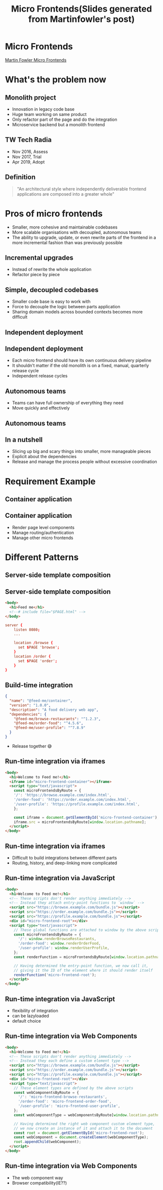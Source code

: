 #+REVEAL_ROOT: https://cdn.jsdelivr.net/npm/reveal.js
#+TITLE: Micro Frontends(Slides generated from Martinfowler's post)
#+Email: ydli@thoughtworks.com
#+Date:
#+Author:
#+EXPORT_FILE_NAME: index.html
#+OPTIONS: timestamp:nil, toc:nil, reveal_title_slide:nil, num:nil, reveal_history:true,
#+REVEAL_TRANS: concave
#+REVEAL_EXTRA_CSS: ./style.css
#+REVEAL_HTML: <link href="https://fonts.googleapis.com/css?family=Roboto:100,400,900" rel="stylesheet">

* Micro Frontends
  #+REVEAL_HTML: <img class="amp-logo" src="./banner.jpg">
  [[https://martinfowler.com/articles/micro-frontends.html][Martin Fowler Micro Frontends]]
* What's the problem now
** Monolith project
   - Innovation in legacy code base
   - Huge team working on same product
   - Only refactor part of the page and do the integration
   - Microservice backend but a monolith frontend
** TW Tech Radia
   - Nov 2016, Assess
   - Nov 2017, Trial
   - Apr 2019, Adopt
** Definition
 #+BEGIN_QUOTE
   "An architectural style where independently deliverable frontend applications are composed into a greater whole"
 #+END_QUOTE
* Pros of micro frontends
  - Smaller, more cohesive and maintainable codebases
  - More scalable organisations with decoupled, autonomous teams
  - The ability to upgrade, update, or even rewrite parts of the frontend in a more incremental fashion than was previously possible
** Incremental upgrades
   - Instead of rewrite the whole application
   - Refactor piece by piece
** Simple, decoupled codebases
   - Smaller code base is easy to work with
   - Force to decouple the logic between parts application
   - Sharing domain models across bounded contexts becomes more difficult
** Independent deployment
   #+REVEAL_HTML: <img class="stretch" src="https://martinfowler.com/articles/micro-frontends/deployment.png">
** Independent deployment
   - Each micro frontend should have its own continuous delivery pipeline
   - It shouldn't matter if the old monolith is on a fixed, manual, quarterly release cycle
   - Independent release cycles
** Autonomous teams
   - Teams can have full ownership of everything they need
   - Move quickly and effectively
** Autonomous teams
   #+REVEAL_HTML: <img class="stretch" src="https://martinfowler.com/articles/micro-frontends/horizontal.png">
** In a nutshell
   - Slicing up big and scary things into smaller, more manageable pieces
   - Explicit about the dependencies
   - Release and manage the process people without excessive coordination
* Requirement Example
   #+REVEAL_HTML: <img class="stretch" src="https://martinfowler.com/articles/micro-frontends/wireframe.png">
** Container application
   #+REVEAL_HTML: <img class="stretch" src="https://martinfowler.com/articles/micro-frontends/composition.png">
** Container application
   - Render page level components
   - Manage routing/authentication
   - Manage other micro frontends
* Different Patterns
** Server-side template composition
   #+REVEAL_HTML: <img class="stretch" src="https://martinfowler.com/articles/micro-frontends/ssi.png">
** Server-side template composition
#+BEGIN_SRC html
  <body>
    <h1>Feed me</h1>
    <!--# include file="$PAGE.html" -->
  </body>
#+END_SRC
#+BEGIN_SRC conf
  server {
      listen 8080;
      ...

      location /browse {
        set $PAGE 'browse';
      }
      location /order {
        set $PAGE 'order';
      }
  }
#+END_SRC
** Build-time integration
#+BEGIN_SRC json
  {
    "name": "@feed-me/container",
    "version": "1.0.0",
    "description": "A food delivery web app",
    "dependencies": {
      "@feed-me/browse-restaurants": "^1.2.3",
      "@feed-me/order-food": "^4.5.6",
      "@feed-me/user-profile": "^7.8.9"
    }
  }
#+END_SRC
   - Release together 😅
** Run-time integration via iframes
#+BEGIN_SRC html
  <body>
    <h1>Welcome to Feed me!</h1>
    <iframe id="micro-frontend-container"></iframe>
    <script type="text/javascript">
      const microFrontendsByRoute = {
      '/': 'https://browse.example.com/index.html',
      '/order-food': 'https://order.example.com/index.html',
      '/user-profile': 'https://profile.example.com/index.html',
      };

      const iframe = document.getElementById('micro-frontend-container');
      iframe.src = microFrontendsByRoute[window.location.pathname];
    </script>
  </body>
#+END_SRC
** Run-time integration via iframes
   - Difficult to build integrations between different parts
   - Routing, history, and deep-linking more complicated
** Run-time integration via JavaScript
#+BEGIN_SRC html
    <body>
      <h1>Welcome to Feed me!</h1>
      <!-- These scripts don't render anything immediately -->
      <!-- Instead they attach entry-point functions to `window` -->
      <script src="https://browse.example.com/bundle.js"></script>
      <script src="https://order.example.com/bundle.js"></script>
      <script src="https://profile.example.com/bundle.js"></script>
      <div id="micro-frontend-root"></div>
      <script type="text/javascript">
        // These global functions are attached to window by the above scripts
        const microFrontendsByRoute = {
          '/': window.renderBrowseRestaurants,
          '/order-food': window.renderOrderFood,
          '/user-profile': window.renderUserProfile,
        };
        const renderFunction = microFrontendsByRoute[window.location.pathname];

        // Having determined the entry-point function, we now call it,
        // giving it the ID of the element where it should render itself
        renderFunction('micro-frontend-root');
      </script>
    </body>
#+END_SRC
** Run-time integration via JavaScript
   - flexibility of integration
   - can be lazyloaded
   - default choice
** Run-time integration via Web Components
#+BEGIN_SRC html
    <body>
      <h1>Welcome to Feed me!</h1>
      <!-- These scripts don't render anything immediately -->
      <!-- Instead they each define a custom element type -->
      <script src="https://browse.example.com/bundle.js"></script>
      <script src="https://order.example.com/bundle.js"></script>
      <script src="https://profile.example.com/bundle.js"></script>
      <div id="micro-frontend-root"></div>
      <script type="text/javascript">
        // These element types are defined by the above scripts
        const webComponentsByRoute = {
          '/': 'micro-frontend-browse-restaurants',
          '/order-food': 'micro-frontend-order-food',
          '/user-profile': 'micro-frontend-user-profile',
        };
        const webComponentType = webComponentsByRoute[window.location.pathname];

        // Having determined the right web component custom element type,
        // we now create an instance of it and attach it to the document
        const root = document.getElementById('micro-frontend-root');
        const webComponent = document.createElement(webComponentType);
        root.appendChild(webComponent);
      </script>
    </body>
#+END_SRC
** Run-time integration via Web Components
   - The web component way
   - Browser compatibility(IE??)
* CSS
  - global, inheriting, and cascading
  - no module system, namespacing or encapsulation
** How to avoid
   - BEM
   - SASS with nested namespace
   - CSS Modules
   - Shadow DOM
   - CSS in JS
* Free Lunch?
#+BEGIN_QUOTE
There are no free lunches when it comes to software architecture - everything comes with a cost.
#+END_QUOTE
* Q&A
* Thanks

